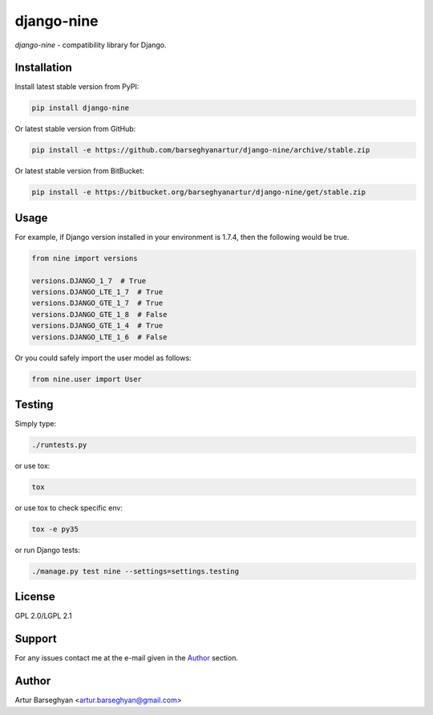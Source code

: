 ===========
django-nine
===========
`django-nine` - compatibility library for Django.

Installation
============
Install latest stable version from PyPI:

.. code-block:: text

    pip install django-nine

Or latest stable version from GitHub:

.. code-block:: text

    pip install -e https://github.com/barseghyanartur/django-nine/archive/stable.zip

Or latest stable version from BitBucket:

.. code-block:: text

    pip install -e https://bitbucket.org/barseghyanartur/django-nine/get/stable.zip

Usage
=====
For example, if Django version installed in your environment is 1.7.4, then
the following would be true.

.. code-block:: python

    from nine import versions

    versions.DJANGO_1_7  # True
    versions.DJANGO_LTE_1_7  # True
    versions.DJANGO_GTE_1_7  # True
    versions.DJANGO_GTE_1_8  # False
    versions.DJANGO_GTE_1_4  # True
    versions.DJANGO_LTE_1_6  # False

Or you could safely import the user model as follows:

.. code-block:: python

    from nine.user import User

Testing
=======
Simply type:

.. code-block:: sh

    ./runtests.py

or use tox:

.. code-block:: sh

    tox

or use tox to check specific env:

.. code-block:: sh

    tox -e py35

or run Django tests:

.. code-block:: sh

    ./manage.py test nine --settings=settings.testing

License
=======
GPL 2.0/LGPL 2.1

Support
=======
For any issues contact me at the e-mail given in the `Author`_ section.

Author
======
Artur Barseghyan <artur.barseghyan@gmail.com>
